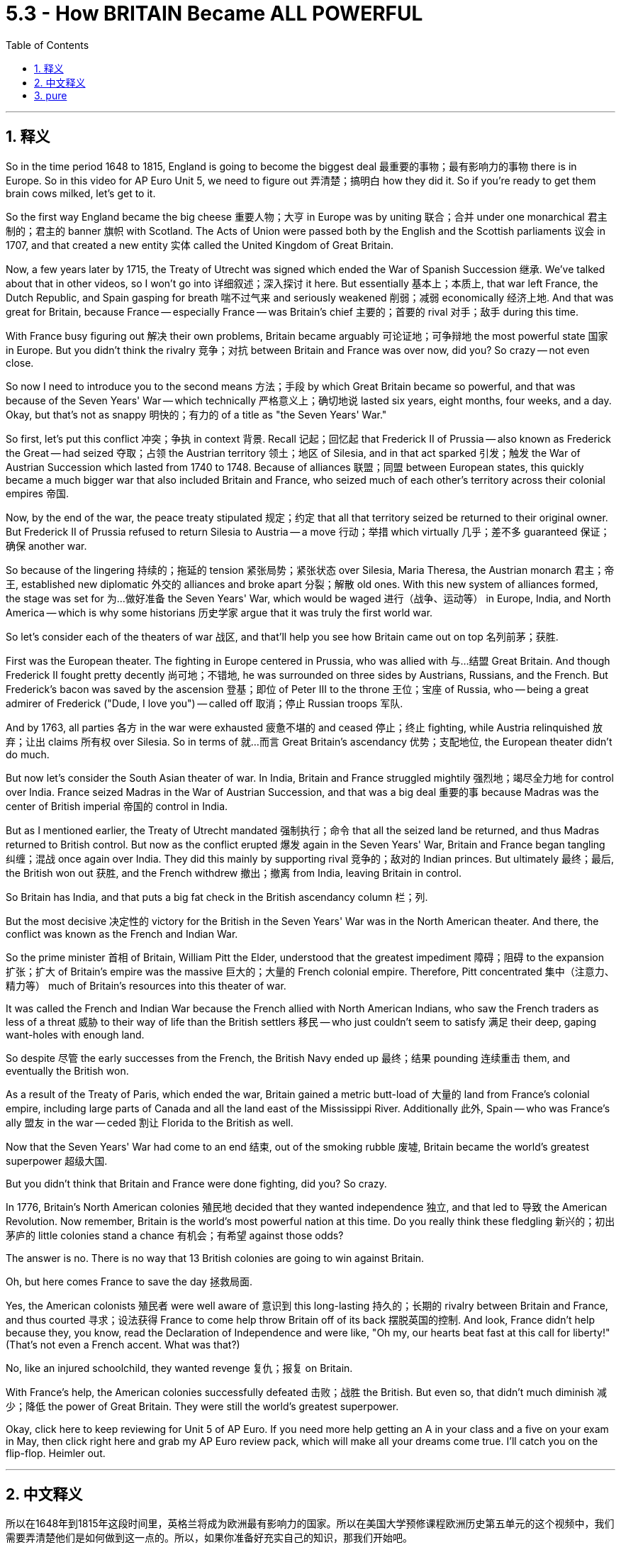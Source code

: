 
= 5.3 - How BRITAIN Became ALL POWERFUL
:toc: left
:toclevels: 3
:sectnums:
:stylesheet: myAdocCss.css

'''

== 释义

So in the time period 1648 to 1815, England is going to become the biggest deal 最重要的事物；最有影响力的事物 there is in Europe. So in this video for AP Euro Unit 5, we need to figure out 弄清楚；搞明白 how they did it. So if you're ready to get them brain cows milked, let's get to it. +

So the first way England became the big cheese 重要人物；大亨 in Europe was by uniting 联合；合并 under one monarchical 君主制的；君主的 banner 旗帜 with Scotland. The Acts of Union were passed both by the English and the Scottish parliaments 议会 in 1707, and that created a new entity 实体 called the United Kingdom of Great Britain. +

Now, a few years later by 1715, the Treaty of Utrecht was signed which ended the War of Spanish Succession 继承. We've talked about that in other videos, so I won't go into 详细叙述；深入探讨 it here. But essentially 基本上；本质上, that war left France, the Dutch Republic, and Spain gasping for breath 喘不过气来 and seriously weakened 削弱；减弱 economically 经济上地. And that was great for Britain, because France -- especially France -- was Britain's chief 主要的；首要的 rival 对手；敌手 during this time. +

With France busy figuring out 解决 their own problems, Britain became arguably 可论证地；可争辩地 the most powerful state 国家 in Europe. But you didn't think the rivalry 竞争；对抗 between Britain and France was over now, did you? So crazy -- not even close. +

So now I need to introduce you to the second means 方法；手段 by which Great Britain became so powerful, and that was because of the Seven Years' War -- which technically 严格意义上；确切地说 lasted six years, eight months, four weeks, and a day. Okay, but that's not as snappy 明快的；有力的 of a title as "the Seven Years' War." +

So first, let's put this conflict 冲突；争执 in context 背景. Recall 记起；回忆起 that Frederick II of Prussia -- also known as Frederick the Great -- had seized 夺取；占领 the Austrian territory 领土；地区 of Silesia, and in that act sparked 引发；触发 the War of Austrian Succession which lasted from 1740 to 1748. Because of alliances 联盟；同盟 between European states, this quickly became a much bigger war that also included Britain and France, who seized much of each other's territory across their colonial empires 帝国. +

Now, by the end of the war, the peace treaty stipulated 规定；约定 that all that territory seized be returned to their original owner. But Frederick II of Prussia refused to return Silesia to Austria -- a move 行动；举措 which virtually 几乎；差不多 guaranteed 保证；确保 another war. +

So because of the lingering 持续的；拖延的 tension 紧张局势；紧张状态 over Silesia, Maria Theresa, the Austrian monarch 君主；帝王, established new diplomatic 外交的 alliances and broke apart 分裂；解散 old ones. With this new system of alliances formed, the stage was set for 为…做好准备 the Seven Years' War, which would be waged 进行（战争、运动等） in Europe, India, and North America -- which is why some historians 历史学家 argue that it was truly the first world war. +

So let's consider each of the theaters of war 战区, and that'll help you see how Britain came out on top 名列前茅；获胜. +

First was the European theater. The fighting in Europe centered in Prussia, who was allied with 与…结盟 Great Britain. And though Frederick II fought pretty decently 尚可地；不错地, he was surrounded on three sides by Austrians, Russians, and the French. But Frederick's bacon was saved by the ascension 登基；即位 of Peter III to the throne 王位；宝座 of Russia, who -- being a great admirer of Frederick ("Dude, I love you") -- called off 取消；停止 Russian troops 军队. +

And by 1763, all parties 各方 in the war were exhausted 疲惫不堪的 and ceased 停止；终止 fighting, while Austria relinquished 放弃；让出 claims 所有权 over Silesia. So in terms of 就…而言 Great Britain's ascendancy 优势；支配地位, the European theater didn't do much. +

But now let's consider the South Asian theater of war. In India, Britain and France struggled mightily 强烈地；竭尽全力地 for control over India. France seized Madras in the War of Austrian Succession, and that was a big deal 重要的事 because Madras was the center of British imperial 帝国的 control in India. +

But as I mentioned earlier, the Treaty of Utrecht mandated 强制执行；命令 that all the seized land be returned, and thus Madras returned to British control. But now as the conflict erupted 爆发 again in the Seven Years' War, Britain and France began tangling 纠缠；混战 once again over India. They did this mainly by supporting rival 竞争的；敌对的 Indian princes. But ultimately 最终；最后, the British won out 获胜, and the French withdrew 撤出；撤离 from India, leaving Britain in control. +

So Britain has India, and that puts a big fat check in the British ascendancy column 栏；列. +

But the most decisive 决定性的 victory for the British in the Seven Years' War was in the North American theater. And there, the conflict was known as the French and Indian War. +

So the prime minister 首相 of Britain, William Pitt the Elder, understood that the greatest impediment 障碍；阻碍 to the expansion 扩张；扩大 of Britain's empire was the massive 巨大的；大量的 French colonial empire. Therefore, Pitt concentrated 集中（注意力、精力等） much of Britain's resources into this theater of war. +

It was called the French and Indian War because the French allied with North American Indians, who saw the French traders as less of a threat 威胁 to their way of life than the British settlers 移民 -- who just couldn't seem to satisfy 满足 their deep, gaping want-holes with enough land. +

So despite 尽管 the early successes from the French, the British Navy ended up 最终；结果 pounding 连续重击 them, and eventually the British won. +

As a result of the Treaty of Paris, which ended the war, Britain gained a metric butt-load of 大量的 land from France's colonial empire, including large parts of Canada and all the land east of the Mississippi River. Additionally 此外, Spain -- who was France's ally 盟友 in the war -- ceded 割让 Florida to the British as well. +

Now that the Seven Years' War had come to an end 结束, out of the smoking rubble 废墟, Britain became the world's greatest superpower 超级大国. +

But you didn't think that Britain and France were done fighting, did you? So crazy. +

In 1776, Britain's North American colonies 殖民地 decided that they wanted independence 独立, and that led to 导致 the American Revolution. Now remember, Britain is the world's most powerful nation at this time. Do you really think these fledgling 新兴的；初出茅庐的 little colonies stand a chance 有机会；有希望 against those odds? +

The answer is no. There is no way that 13 British colonies are going to win against Britain. +

Oh, but here comes France to save the day 拯救局面. +

Yes, the American colonists 殖民者 were well aware of 意识到 this long-lasting 持久的；长期的 rivalry between Britain and France, and thus courted 寻求；设法获得 France to come help throw Britain off of its back 摆脱英国的控制. And look, France didn't help because they, you know, read the Declaration of Independence and were like, "Oh my, our hearts beat fast at this call for liberty!" (That's not even a French accent. What was that?) +

No, like an injured schoolchild, they wanted revenge 复仇；报复 on Britain. +

With France's help, the American colonies successfully defeated 击败；战胜 the British. But even so, that didn't much diminish 减少；降低 the power of Great Britain. They were still the world's greatest superpower. +

Okay, click here to keep reviewing for Unit 5 of AP Euro. If you need more help getting an A in your class and a five on your exam in May, then click right here and grab my AP Euro review pack, which will make all your dreams come true. I'll catch you on the flip-flop. Heimler out. +

'''

== 中文释义

所以在1648年到1815年这段时间里，英格兰将成为欧洲最有影响力的国家。所以在美国大学预修课程欧洲历史第五单元的这个视频中，我们需要弄清楚他们是如何做到这一点的。所以，如果你准备好充实自己的知识，那我们开始吧。  +

英格兰成为欧洲的主导国家的第一个原因是与苏格兰在君主制的旗帜下联合起来。1707年，英格兰和苏格兰议会都通过了《联合法案》，这创造了一个新的实体，即大不列颠联合王国。  +

几年后的1715年，《乌得勒支条约》签署，结束了西班牙王位继承战争。我们在其他视频中谈到过这场战争，所以我在这里就不详细说了。但从本质上说，那场战争让法国、荷兰共和国和西班牙都喘不过气来，经济上也受到了严重削弱。这对英国来说是件好事，因为法国——尤其是法国——在这个时期是英国的主要竞争对手。  +

法国忙于解决自己的问题，英国可以说成为了欧洲最强大的国家。但你不会认为英法之间的竞争就此结束了，对吧？太疯狂了——远没有结束。  +

所以现在我要告诉你大不列颠变得如此强大的第二个原因，那就是七年战争——严格来说，这场战争持续了六年零八个月零四周又一天。好吧，但“七年战争”这个名字更顺口。  +

首先，让我们来了解一下这场冲突的背景。还记得普鲁士的腓特烈二世——也就是腓特烈大帝——夺取了奥地利的西里西亚领土，这引发了从1740年到1748年的奥地利王位继承战争。由于欧洲各国之间的联盟，这场战争很快变成了一场更大的战争，英国和法国也参与其中，他们在各自的殖民帝国中夺取了对方的很多领土。  +

战争结束时，和平条约规定所有被占领的领土都要归还原主。但普鲁士的腓特烈二世拒绝将西里西亚归还给奥地利——这一举动几乎注定会引发另一场战争。  +

由于西里西亚问题引发的紧张局势持续存在，奥地利君主玛丽亚·特蕾莎建立了新的外交联盟，并打破了旧的联盟。随着这个新的联盟体系的形成，七年战争的舞台搭建起来了，这场战争将在欧洲、印度和北美展开——这就是为什么一些历史学家认为这才是真正的第一次世界大战。  +

所以让我们来分析一下各个战场，这将帮助你了解英国是如何脱颖而出的。  +

第一个是欧洲战场。欧洲的战斗主要集中在与英国结盟的普鲁士。虽然腓特烈二世打得相当不错，但他被奥地利人、俄国人和法国人从三个方向包围。但彼得三世登上俄国皇位救了腓特烈的命，彼得三世是腓特烈的超级粉丝（“老兄，我爱你”），他下令撤回了俄国军队。  +

到1763年，战争各方都疲惫不堪，停止了战斗，而奥地利放弃了对西里西亚的主权要求。所以就英国的崛起而言，欧洲战场并没有起到太大作用。  +

但现在让我们来看看南亚战场。在印度，英国和法国为控制印度展开了激烈的争夺。在奥地利王位继承战争中，法国占领了马德拉斯，这是一件大事，因为马德拉斯是英国在印度的帝国控制中心。  +

但正如我之前提到的，《乌得勒支条约》规定所有被占领的土地都要归还，因此马德拉斯又回到了英国的控制之下。但现在随着七年战争中冲突再次爆发，英国和法国又开始在印度纠缠不清。他们主要通过支持印度的敌对王公来进行争夺。但最终，英国获胜，法国撤出了印度，让英国控制了印度。  +

所以英国控制了印度，这为英国的崛起增添了重要的一笔。  +

但英国在七年战争中最具决定性的胜利是在北美战场。在那里，这场冲突被称为法印战争。  +

英国首相老威廉·皮特（William Pitt the Elder）明白，英国帝国扩张的最大障碍是庞大的法国殖民帝国。因此，皮特将英国的大量资源集中投入到这个战场。  +

之所以称为法印战争，是因为法国与北美印第安人结盟，北美印第安人认为法国商人对他们生活方式的威胁比英国定居者要小——英国定居者似乎永远无法满足他们对土地的强烈渴望。  +

所以尽管法国在战争初期取得了一些成功，但英国海军最终重创了他们，最终英国获胜。  +

作为结束这场战争的《巴黎条约》的结果，英国从法国的殖民帝国那里获得了大量土地，包括加拿大的大部分地区以及密西西比河以东的所有土地。此外，在战争中作为法国盟友的西班牙也把佛罗里达割让给了英国。  +

随着七年战争的结束，从一片废墟中崛起的英国成为了世界上最强大的超级大国。  +

但你不会认为英法之间的战斗就此结束了，对吧？太疯狂了。  +

1776年，英国在北美的殖民地决定寻求独立，这引发了美国独立战争。记住，此时英国是世界上最强大的国家。你真的认为这些新生的殖民地有机会战胜英国吗？  +

答案是否定的。13个英国殖民地根本没有办法战胜英国。  +

哦，但法国来拯救局面了。  +

是的，美国殖民者清楚地知道英法之间长期存在的竞争，因此他们争取法国的帮助来摆脱英国的统治。听着，法国提供帮助可不是因为他们读了《独立宣言》然后说：“哦，我的天，这个对自由的呼吁让我们心跳加速！”（那甚至不是法国口音。那是什么呀？）  +

不，他们就像受伤的小学生一样，想向英国复仇。  +

在法国的帮助下，美国殖民地成功击败了英国。但即便如此，这并没有大大削弱英国的实力。他们仍然是世界上最强大的超级大国。  +

好的，点击这里继续复习美国大学预修课程欧洲历史第五单元。如果你需要更多帮助，想在课堂上得A，并在五月份的考试中得5分，那就点击这里获取我的美国大学预修课程欧洲历史复习资料包，它会让你实现所有梦想。我们下次再见。海姆勒下线了。  +

'''

== pure

So in the time period 1648 to 1815, England is going to become the biggest deal there is in Europe. So in this video for AP Euro Unit 5, we need to figure out how they did it. So if you're ready to get them brain cows milked, let's get to it.

So the first way England became the big cheese in Europe was by uniting under one monarchical banner with Scotland. The Acts of Union were passed both by the English and the Scottish parliaments in 1707, and that created a new entity called the United Kingdom of Great Britain.

Now, a few years later by 1715, the Treaty of Utrecht was signed which ended the War of Spanish Succession. We've talked about that in other videos, so I won't go into it here. But essentially, that war left France, the Dutch Republic, and Spain gasping for breath and seriously weakened economically. And that was great for Britain, because France -- especially France -- was Britain's chief rival during this time.

With France busy figuring out their own problems, Britain became arguably the most powerful state in Europe. But you didn't think the rivalry between Britain and France was over now, did you? So crazy -- not even close.

So now I need to introduce you to the second means by which Great Britain became so powerful, and that was because of the Seven Years' War -- which technically lasted six years, eight months, four weeks, and a day. Okay, but that's not as snappy of a title as "the Seven Years' War."

So first, let's put this conflict in context. Recall that Frederick II of Prussia -- also known as Frederick the Great -- had seized the Austrian territory of Silesia, and in that act sparked the War of Austrian Succession which lasted from 1740 to 1748. Because of alliances between European states, this quickly became a much bigger war that also included Britain and France, who seized much of each other's territory across their colonial empires.

Now, by the end of the war, the peace treaty stipulated that all that territory seized be returned to their original owner. But Frederick II of Prussia refused to return Silesia to Austria -- a move which virtually guaranteed another war.

So because of the lingering tension over Silesia, Maria Theresa, the Austrian monarch, established new diplomatic alliances and broke apart old ones. With this new system of alliances formed, the stage was set for the Seven Years' War, which would be waged in Europe, India, and North America -- which is why some historians argue that it was truly the first world war.

So let's consider each of the theaters of war, and that'll help you see how Britain came out on top.

First was the European theater. The fighting in Europe centered in Prussia, who was allied with Great Britain. And though Frederick II fought pretty decently, he was surrounded on three sides by Austrians, Russians, and the French. But Frederick's bacon was saved by the ascension of Peter III to the throne of Russia, who -- being a great admirer of Frederick ("Dude, I love you") -- called off Russian troops.

And by 1763, all parties in the war were exhausted and ceased fighting, while Austria relinquished claims over Silesia. So in terms of Great Britain's ascendancy, the European theater didn't do much.

But now let's consider the South Asian theater of war. In India, Britain and France struggled mightily for control over India. France seized Madras in the War of Austrian Succession, and that was a big deal because Madras was the center of British imperial control in India.

But as I mentioned earlier, the Treaty of Utrecht mandated that all the seized land be returned, and thus Madras returned to British control. But now as the conflict erupted again in the Seven Years' War, Britain and France began tangling once again over India. They did this mainly by supporting rival Indian princes. But ultimately, the British won out, and the French withdrew from India, leaving Britain in control.

So Britain has India, and that puts a big fat check in the British ascendancy column.

But the most decisive victory for the British in the Seven Years' War was in the North American theater. And there, the conflict was known as the French and Indian War.

So the prime minister of Britain, William Pitt the Elder, understood that the greatest impediment to the expansion of Britain's empire was the massive French colonial empire. Therefore, Pitt concentrated much of Britain's resources into this theater of war.

It was called the French and Indian War because the French allied with North American Indians, who saw the French traders as less of a threat to their way of life than the British settlers -- who just couldn't seem to satisfy their deep, gaping want-holes with enough land.

So despite the early successes from the French, the British Navy ended up pounding them, and eventually the British won.

As a result of the Treaty of Paris, which ended the war, Britain gained a metric butt-load of land from France's colonial empire, including large parts of Canada and all the land east of the Mississippi River. Additionally, Spain -- who was France's ally in the war -- ceded Florida to the British as well.

Now that the Seven Years' War had come to an end, out of the smoking rubble, Britain became the world's greatest superpower.

But you didn't think that Britain and France were done fighting, did you? So crazy.

In 1776, Britain's North American colonies decided that they wanted independence, and that led to the American Revolution. Now remember, Britain is the world's most powerful nation at this time. Do you really think these fledgling little colonies stand a chance against those odds?

The answer is no. There is no way that 13 British colonies are going to win against Britain.

Oh, but here comes France to save the day.

Yes, the American colonists were well aware of this long-lasting rivalry between Britain and France, and thus courted France to come help throw Britain off of its back. And look, France didn't help because they, you know, read the Declaration of Independence and were like, "Oh my, our hearts beat fast at this call for liberty!" (That's not even a French accent. What was that?)

No, like an injured schoolchild, they wanted revenge on Britain.

With France's help, the American colonies successfully defeated the British. But even so, that didn't much diminish the power of Great Britain. They were still the world's greatest superpower.

Okay, click here to keep reviewing for Unit 5 of AP Euro. If you need more help getting an A in your class and a five on your exam in May, then click right here and grab my AP Euro review pack, which will make all your dreams come true. I'll catch you on the flip-flop. Heimler out.

'''